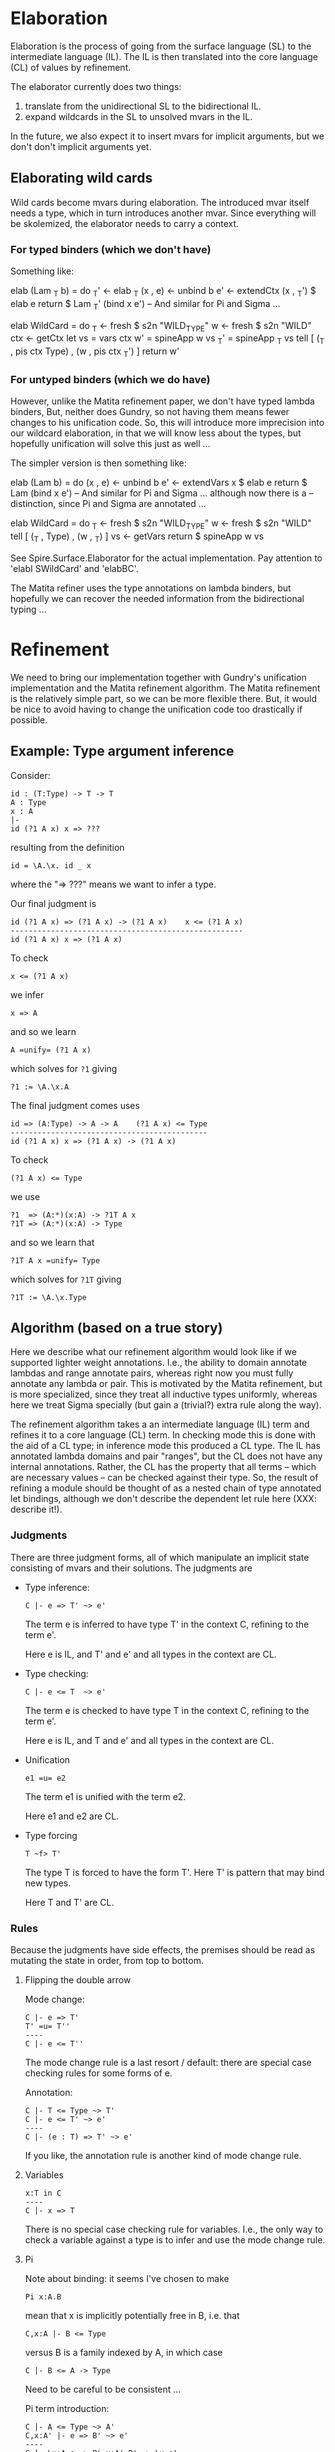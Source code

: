 * Elaboration
Elaboration is the process of going from the surface language (SL) to
the intermediate language (IL).  The IL is then translated into the
core language (CL) of values by refinement.

The elaborator currently does two things:
1. translate from the unidirectional SL to the bidirectional IL.
2. expand wildcards in the SL to unsolved mvars in the IL.
In the future, we also expect it to insert mvars for implicit
arguments, but we don't don't implicit arguments yet.
** Elaborating wild cards
Wild cards become mvars during elaboration.  The introduced mvar
itself needs a type, which in turn introduces another mvar.  Since
everything will be skolemized, the elaborator needs to carry a
context.
*** For typed binders (which we don't have)
Something like:

  elab (Lam _T b) = do
    _T'     <- elab _T
    (x , e) <- unbind b
    e'      <- extendCtx (x , _T') $ elab e
    return $ Lam _T' (bind x e')
  -- And similar for Pi and Sigma ...

  elab WildCard = do
    _T  <- fresh $ s2n "WILD_TYPE"
    w   <- fresh $ s2n "WILD"
    ctx <- getCtx
    let vs  = vars ctx
        w'  = spineApp w vs
        _T' = spineApp _T vs
    tell [ (_T , pis ctx Type) , (w ,  pis ctx _T') ]
    return w'
*** For untyped binders (which we do have)
However, unlike the Matita refinement paper, we don't have typed
lambda binders, But, neither does Gundry, so not having them means
fewer changes to his unification code.  So, this will introduce more
imprecision into our wildcard elaboration, in that we will know less
about the types, but hopefully unification will solve this just as
well ...

The simpler version is then something like:

  elab (Lam b) = do
    (x , e) <- unbind b
    e'      <- extendVars x $ elab e
    return $ Lam (bind x e')
  -- And similar for Pi and Sigma ... although now there is a
  -- distinction, since Pi and Sigma are annotated ...

  elab WildCard = do
    _T  <- fresh $ s2n "WILD_TYPE"
    w   <- fresh $ s2n "WILD"
    tell [ (_T , Type) , (w , _T) ]
    vs <- getVars
    return $ spineApp w vs

See Spire.Surface.Elaborator for the actual implementation. Pay
attention to 'elabI SWildCard' and 'elabBC'.

The Matita refiner uses the type annotations on lambda binders, but
hopefully we can recover the needed information from the bidirectional
typing ...
* Refinement
We need to bring our implementation together with Gundry's unification
implementation and the Matita refinement algorithm.  The Matita
refinement is the relatively simple part, so we can be more flexible
there.  But, it would be nice to avoid having to change the
unification code too drastically if possible.
** Example: Type argument inference
Consider:

: id : (T:Type) -> T -> T
: A : Type
: x : A
: |-
: id (?1 A x) x => ???

resulting from the definition

: id = \A.\x. id _ x

where the "=> ???" means we want to infer a type.

Our final judgment is

: id (?1 A x) => (?1 A x) -> (?1 A x)    x <= (?1 A x)
: ----------------------------------------------------
: id (?1 A x) x => (?1 A x)

To check

: x <= (?1 A x)

we infer

: x => A

and so we learn

: A =unify= (?1 A x)

which solves for =?1= giving

: ?1 := \A.\x.A

The final judgment comes uses

: id => (A:Type) -> A -> A    (?1 A x) <= Type
: --------------------------------------------
: id (?1 A x) x => (?1 A x) -> (?1 A x)

To check

: (?1 A x) <= Type

we use

: ?1  => (A:*)(x:A) -> ?1T A x
: ?1T => (A:*)(x:A) -> Type

and so we learn that

: ?1T A x =unify= Type

which solves for =?1T= giving

: ?1T := \A.\x.Type

** Algorithm (based on a true story)
Here we describe what our refinement algorithm would look like if we
supported lighter weight annotations.  I.e., the ability to domain
annotate lambdas and range annotate pairs, whereas right now you must
fully annotate any lambda or pair.  This is motivated by the Matita
refinement, but is more specialized, since they treat all inductive
types uniformly, whereas here we treat Sigma specially (but gain a
(trivial?) extra rule along the way).

The refinement algorithm takes a an intermediate language (IL) term
and refines it to a core language (CL) term.  In checking mode this is
done with the aid of a CL type; in inference mode this produced a CL
type.  The IL has annotated lambda domains and pair "ranges", but the
CL does not have any internal annotations. Rather, the CL has the
property that all terms -- which are necessary values -- can be
checked against their type.  So, the result of refining a module
should be thought of as a nested chain of type annotated let bindings,
although we don't describe the dependent let rule here (XXX: describe
it!).

*** Judgments
There are three judgment forms, all of which manipulate an implicit
state consisting of mvars and their solutions. The judgments are
- Type inference:
  : C |- e => T' ~> e'
  The term e is inferred to have type T' in the context C, refining to
  the term e'.

  Here e is IL, and T' and e' and all types in the context are CL.

- Type checking:
  : C |- e <= T  ~> e'
  The term e is checked to have type T in the context C, refining to
  the term e'.

  Here e is IL, and T and e' and all types in the context are CL.

- Unification
  : e1 =u= e2
  The term e1 is unified with the term e2.

  Here e1 and e2 are CL.

- Type forcing
  : T ~f> T'
  The type T is forced to have the form T'.  Here T' is pattern that
  may bind new types.

  Here T and T' are CL.

*** Rules
Because the judgments have side effects, the premises should be read
as mutating the state in order, from top to bottom.

**** Flipping the double arrow
Mode change:
: C |- e => T'
: T' =u= T''
: ----
: C |- e <= T''
The mode change rule is a last resort / default: there are special
case checking rules for some forms of e.

Annotation:
: C |- T <= Type ~> T'
: C |- e <= T' ~> e'
: ----
: C |- (e : T) => T' ~> e'
If you like, the annotation rule is another kind of mode change rule.

**** Variables
: x:T in C
: ----
: C |- x => T
There is no special case checking rule for variables.  I.e., the only
way to check a variable against a type is to infer and use the mode
change rule.

**** Pi
Note about binding: it seems I've chosen to make
: Pi x:A.B
mean that x is implicitly potentially free in B, i.e. that
: C,x:A |- B <= Type
versus B is a family indexed by A, in which case
: C |- B <= A -> Type
Need to be careful to be consistent ...

Pi term introduction:
: C |- A <= Type ~> A'
: C,x:A' |- e => B' ~> e'
: ----
: C |- \x:A.e => Pi x:A'.B' ~> \x.e'
Note that the refined lambda has no domain annotation. Practically
speaking, this choice is motivated by the fact that Gundry's
unification code does not support domain annotations.

: C |- A <= Type ~> A'
: A' =u= A''
: C,x:A'' |- e <= B'' ~> e'
: ----
: C |- \x:A.e <= Pi x:A''.B'' ~> \x.e'
(Note: is there is some question whether we should use C,x:A' or
C,x:A'' here to check the body? I thought Matita motivates one choice,
by claiming it may lead to more sensible error messages ...)

Pi term elimination:
: C |- e1 => T' ~> e1'
: T' ~f> Pi x:A'.B'
: C |- e2 <= A' ~> e2'
: ----
: C |- e1 e2 => B'[e2'/x] ~> reduce (e1' e2')
where "reduce e" means beta reduce e to normal form.  Similarly, the
substitution in B'[e2'/x] is hereditary.

Pi types:
: C |- A => Type
: C,x:A |- B
: ----
: C |- Pi x:A.B => Type

**** Sigma
Sigma term introduction:
: C |- e1 => A' ~> e1'
: C,x:A' |- B <= Type ~> B'
: C |- e2 <= B'[e1/x] ~> e'
: ----
: C |- (e1,e2:x.B) => Sigma x:A'.B' ~> (e1',e2')
Note that the refined pair has no range annotation.

: C |- e1 <= A'' ~> e1'
: C,x:A'' |- B <= Type ~> B'
: B' =u= B''
: C |- e2 <= B''[e1'/x] ~> e2'
: ----
: C |- (e1,e2:x.B) <= Sigma x:A''.B'' ~> (e1',e2')

Special case for which I don't have an analog in Pi. we can completely
infer a pair if it's first component is a variable. In some sense,
this is the only case in lambda, and here we have a free domain
annotation coming from the context:
: x:A'' in C
: C,x:A'' |- e2 => B'' ~> e2'
: C,x:A'' |- B <= Type ~> B'
: B' =u= B''
: ----
: C |- (x,e2:x.B) <= Sigma x:A''.B'' ~> (x,e2')

Sigma term elimination:
: C |- p => T' ~> p'
: C,xy:T' |- P <= Type ~> P'
: T' ~f> Sigma x:A'.B'
: C,x:A',y:B' |- b <= P'[(x,y)/xy] ~> b'
: ----
: C |- elimSigma xy.P x.y.b p => P'[p'/xy] ~> reduce (elimSigma xy.P' x.y.b' p')
(XXX: here we may be able to drop the motive xy.P' in the result,
since it corresponds to a type annotation, which we are not supposed
to need for CL values. But I need to think about this more ... The
question is, can we always check
: elimSigma x.y.b' p' <= T''
when everything is CL? Intuitively, either p' is abstract, in which
case T'' will need to explain how it interacts with the type of b', or
p' is concrete (a pair) in which case?)

Sigma types:
: C |- A => Type ~> A'
: C,x:A |- B => Type ~> B'
: ----
: C |- Sigma x:A.B => Type ~> Sigma x:A'.B'
** Implementation notes
*** MVars
I was initially inclined to bind mvars in terms as in McBride's thesis
and Brady's Idris refiner, because it seems more general and simpler
that way.  But the Matita refinement paper, and McBride and Gundry's
unification paper, bind the mvars once at the outside (in Gundry's
tests he seemingly allows any quantifier alternation, but in fact the
universal quantifier ('gal' binder) automatically skolemizes ("lifts")
any in scope existentials ('boy' binder).

So, choices include:
1. don't allow mvar binders in terms, and instead require them to all
   appear at the top level, skolemizing as necessary.

   A bonus is that we no longer have to worry about comparing mvar
   binder containing terms for equality.

2. allow mvar binders everywhere (as I'm currently) doing, but make
   the unifier fail if it encounters an mvar binder during
   unification.

The second option has the annoying side effect of needing a bunch of
erroneous default cases that we expect to never be reached. The first
option has the annoying side effect of me having to rewrite most of
the mvar code I just wrote :P

I'm going to take approach (2) now.  Specifically, I'll follow Gundry
and, unlike Matita, not have explicit mvar contexts and subs, but
rather, skolemize mvars and apply them to all their free (in scope)
term vars. In scope mvars for an mvar will be implicit.

*** Spines and beta redexes
The Matita refiner and the Gundry unifier expect spine applications. I
think it's not important to Matita -- only used for refinement of
vectors of wild cards -- but it might be important to the unifier /
non-trivial to change the unifier to use unrestricted application.
Our canonical language is in spine application form, but our source
and intermediate (expression) languages are not.  So, if the refiner
is from expression to expression or expression to canonical, then
naively, beta-redexes will have to be dealt with at some point.  But,
it might be as simple as reducing them during type checking, as in the
current canonical type checker, since in the Matita paper it appears
that all entry points to unification are between terms that are types
(and the unification routine there has a precondition that its inputs
be well typed).  The Gundry unifier of course unifies arbitrary terms
(not necessarily types), but the unification problems are type
annotated and so there may be a general well-typedness assumption
there too.

*** Source and target languages
I'm using Expression for the source and Canonical for the target.  I'm
not completely sure this will work, but it aligns with the canonical
representation used in Gundry's unification code, and the fact that
only *checked* (refined) types are used as input to unification.

In particular, this means the metavar env will use canonical types to
type the mvars it binds.
*** Scope of mvars
We want to process definitions one at a time, so we can stop as soon
as an unsolved mvar remains.  So, mvars corresponding to wild cards
should be grouped with the def they correspond to.  This includes
checking a type before checking the term it corresponds to.  Of
course, this means we won't be doing type inference, e.g. we can't
write

  id : _
  id _ a = a

as we might in Haskell (with explicit type abstraction).
*** Integrating unification into our code
To use Gundry's unification code we have at least three obvious
choices:

1. port his code to use our data types
2. port our code to use his data types
3. write back and forth translators

I'm going to start with (3) because it is the least invasive and
probably simplest to implement. It maintains the "unification as black
box" abstraction appearing in papers about refinement, and this
modularity can't hurt.  We'll have to extend the unifier later in any
case, since it has no general data type or description support, but
for now it should mostly work as is.

The interface will need to include:

- translating from Spire =Value= to Gundry =Tm=, and back.
- maintaining Spire mvar context and unification problems in a Gundry
  =Contextual= context.
* Features
** DONE Command line flags to control debug messages
Add print statements once but fire them selectively.
** TODO Logger based debug messages
Not sure what's the best way to do this, but maybe some kind of
"bracketing" and a logger. E.g.
: check e _T = do
:   let msg = <debug msg, e.g. C |- e <= _T>
:   log $ Open "check" msg
:   r <- check' e _T
:   log $ Close "check" ""
The logger decides whether or not the display the messages based on
some command line flags (e.g. --log="check infer"), and sets the
indentation level of msgs using the 'Open' and 'Close'.

E.g.

: Call 1: check
: []
: |- \x.(e1,e2)
: <= S -> T1 * T2
:   Call 1.1: check
:   [x:S]
:   |- (e1,e2)
:   <= T1 * T2
:     Call 1.1.1: check
:     [x:S]
:     |- e1
:     <= T1
:       ...
:     Call 1.1.2: check
:     [x:S]
:     |- e2
:     <= T2
:       ...

You can imagine doing weird things now, e.g. specifying that all
messages below three levels should not be shown, or only call 1.1.2
and it's sub tree should be shown. Presumably something like this
already exists...
   
** TODO Substitution unit tests
Add some!

** TODO Bring Gundry types and Spire types together
E.g., there is no unit type in the Gundry code.
** TODO Change annotation structure of lambdas and pairs?
Currently the pair and lambda are expected to be externally annotated,
but actually, all we need is RHS annotations on pairs, and domain
annotations on lambdas. Something like:

: (e1,e2:x.T2)

and

: \x:T1.e

whereas currently, the requirements are

: (e1,e2) : Sigma x:T1,T2

and

: \x.e : Pi x:T1.T2

The point is that T1 for pairs and T2 for lambdas can be inferred when
the other type is known. Note that it's not quite symmetric: we really
can't infer the general type of a pair -- there isn't one -- but we
can infer the general type of a lambda.  E.g.

: (0,0) : Sigma x:Nat. if x == 0 then Nat else Bottom
:       : Sigma x:Nat. if even x then Nat else Bottom

and those two types are not compatible.

Once we have meta vars and unification this is easy, but before that
we'll have to update all the examples with the new annotations :P
* Bugs
** DONE Pretty printer doesn't freshen names?
Or, the wild card to mvar implementation is buggy: the pretty printer
uses WILD as the name of all such mvars, even when there is
shadowing. Looking at the code, I see (safe) unbind is used, so I'm
confused.

Probably the bug is with the mvar impl, since this works in GHCI
(after loading Spire.Canonical.Types):

  runFreshM . replicateM 10 $ fresh (s2n "x" :: Name Int)
  ==>
  [x,x1,x2,x3,x4,x5,x6,x7,x8,x9]

But I definitely transform all wild names with 'fresh' in the
elaborator???

Solution: 'name2String' is just a projection function for extracting
the string part of the abstract type of names :P Above I used 'show'.
So, the pretty printer was wrong.
